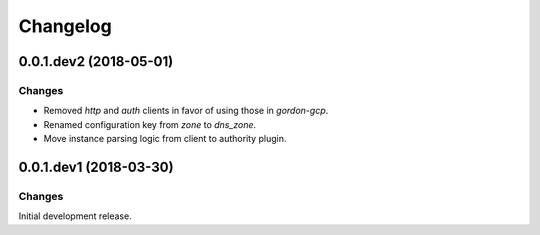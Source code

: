 Changelog
=========

0.0.1.dev2 (2018-05-01)
-----------------------

Changes
~~~~~~~

- Removed `http` and `auth` clients in favor of using those in `gordon-gcp`.
- Renamed configuration key from `zone` to `dns_zone`.
- Move instance parsing logic from client to authority plugin.


0.0.1.dev1 (2018-03-30)
-----------------------

Changes
~~~~~~~

Initial development release.
